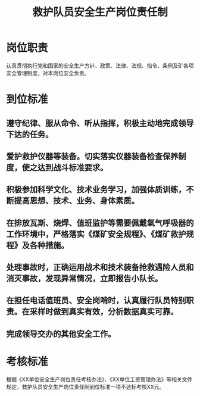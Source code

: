 :PROPERTIES:
:ID:       806a8b97-9b50-44fb-bcdf-02a3a95709d6
:END:
#+title: 救护队员安全生产岗位责任制
* 岗位职责
认真贯彻执行党和国家的安全生产方针、政策、法律、法规、指令、条例及矿各项安全管理制度，对本岗位安全负责。
* 到位标准
** 遵守纪律、服从命令、听从指挥，积极主动地完成领导下达的任务。
** 爱护救护仪器等装备。切实落实仪器装备检查保养制度，使之达到战斗标准要求。
** 积极参加科学文化、技术业务学习，加强体质训练，不断提高思想、技术、业务、身体素质。
** 在排放瓦斯、烧焊、值班监护等需要佩戴氧气呼吸器的工作环境中，严格落实《煤矿安全规程》、《煤矿救护规程》及各种措施。
** 处理事故时，正确运用战术和技术装备抢救遇险人员和消灭事故，发现异常情况，立即报告小队长。
** 在担任电话值班员、安全岗哨时，认真履行队员特别职责。在采样时做到真实有效，分析数据真实可靠。
** 完成领导交办的其他安全工作。
* 考核标准
根据《XX单位安全生产岗位责任考核办法》、《XX单位工资管理办法》等相关文件规定，救护队员安全生产岗位责任制到位标准一项不达标考核XX元。
